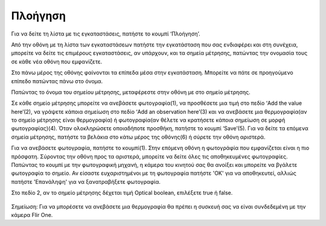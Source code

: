 Πλοήγηση
==========

Για να δείτε τη λίστα με τις εγκαταστάσεις, πατήστε το κουμπί ‘Πλοήγηση’.

.. image:: Navigation/navigation.jpg

Από την οθόνη με τη λίστα των εγκαταστάσεων πατήστε την εγκατάσταση που σας ενδιαφέρει και στη συνέχεια, μπορείτε να δείτε τις επιμέρους εγκαταστάσεις, αν υπάρχουν, και τα σημεία μέτρησης, πατώντας την ονομασία τους σε κάθε νέα οθόνη που εμφανίζετε.

Στο πάνω μέρος της οθόνης φαίνονται τα επίπεδα μέσα στην εγκατάσταση. Μπορείτε να πάτε σε προηγούμενο επίπεδο πατώντας πάνω στο όνομα.

.. image:: Navigation/navigation2.jpg

Πατώντας το όνομα του σημείου μέτρησης, μεταφέρεστε στην οθόνη με στο σημείο μέτρησης.

Σε κάθε σημείο μέτρησης μπορείτε να ανεβάσετε φωτογραφία(1), να προσθέσετε μια τιμή στο πεδίο ‘Add the value here’(2), να γράψετε κάποια σημείωση στο πεδίο ‘Add an observation here’(3) και να ανεβάσετε μια θερμογραφία(αν το σημείο μέτρησης είναι θερμογραφία) ή φωτογραφία(αν θέλετε να κρατήσετε κάποια σημείωση σε μορφή φωτογραφίας)(4). Όταν ολοκληρώσετε οποιαδήποτε προσθήκη, πατήστε το κουμπί ‘Save’(5). Για να δείτε τα επόμενα σημεία μέτρησης, πατήστε τα βελάκια στο κάτω μέρος της οθόνης(6) ή σύρετε την οθόνη αριστερά.

Για να ανεβάσετε φωτογραφία, πατήστε το κουμπί(1). Στην επόμενη οθόνη η φωτογράφία που εμφανίζεται είναι η πιο πρόσφατη. Σύροντας την οθόνη προς τα αριστερά, μπορείτε να δείτε όλες τις αποθηκευμένες φωτογραφίες. Πατώντας το κουμπί με την φωτογραφική μηχανή, η κάμερα του κινητού σας θα ανοίξει και μπορείτε να βγάλετε φωτογραφία το σημείο. Αν είσαστε ευχαριστημένοι με τη φωτογραφία πατήστε 'OK' για να αποθηκευτεί, αλλιώς πατήστε 'Επανάληψη' για να ξανατραβήξετε φωτογραφία.

.. image:: Navigation/mp.jpg

Στο πεδίο 2, αν το σημείο μέτρησης δέχεται τιμή Optical boolean, επιλέξετε true ή false.

 .. image:: Navigation/navigation-ob.jpg

Σημείωση: Για να μπορέσετε να ανεβάσετε μια θερμογραφία θα πρέπει η συσκευή σας να είναι συνδεδεμένη με την κάμερα Flir One.


